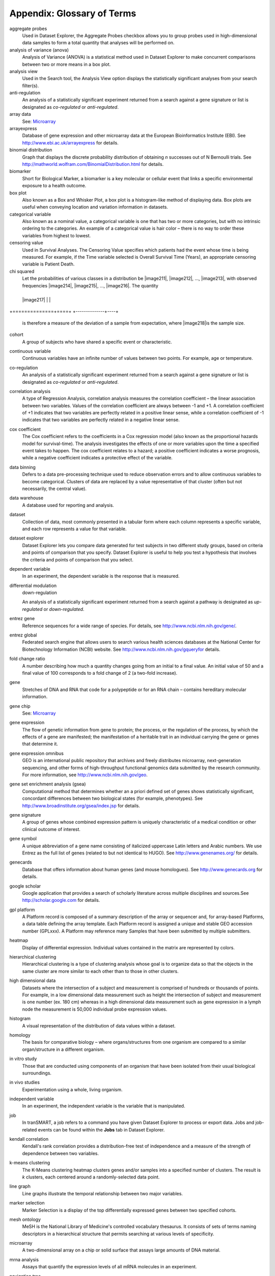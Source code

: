 Appendix: Glossary of Terms
===========================

aggregate probes
	Used in Dataset Explorer, the Aggregate Probes checkbox allows you to
	group probes used in high-dimensional data samples to form a total
	quantity that analyses will be performed on.

analysis of variance (anova)
	Analysis of Variance (ANOVA) is a statistical method used in Dataset
	Explorer to make concurrent comparisons between two or more means in a
	box plot.

analysis view
	Used in the Search tool, the Analysis View option displays the
	statistically significant analyses from your search filter(s).

anti-regulation
	An analysis of a statistically significant experiment returned from a
	search against a gene signature or list is designated as *co-regulated*
	or *anti-regulated*.

array data
	See: `Microarray <#Microarray>`__

arrayexpress
	Database of gene expression and other microarray data at the European
	Bioinformatics Institute (EBI). See http://www.ebi.ac.uk/arrayexpress for details.

binomial distribution
	Graph that displays the discrete probability distribution of obtaining
	*n* successes out of N Bernoulli trials. See http://mathworld.wolfram.com/BinomialDistribution.html for details.

biomarker
	Short for Biological Marker, a biomarker is a key molecular or cellular
	event that links a specific environmental exposure to a health outcome.

box plot
	Also known as a Box and Whisker Plot, a box plot is a histogram-like
	method of displaying data. Box plots are useful when conveying location
	and variation information in datasets.

categorical variable
	Also known as a nominal value, a categorical variable is one that has
	two or more categories, but with no intrinsic ordering to the
	categories. An example of a categorical value is hair color – there is
	no way to order these variables from highest to lowest.

censoring value
	Used in Survival Analyses. The Censoring Value specifies which patients
	had the event whose time is being measured. For example, if the Time
	variable selected is Overall Survival Time (Years), an appropriate
	censoring variable is Patient Death.

chi squared
	Let the probabilities of various classes in a distribution be
	|image211|, |image212|, ..., |image213|, with observed frequencies
	|image214|, |image215|, ..., |image216|. The quantity

+--------------+----+
	| |image217|   |    |
+==============+====+
+--------------+----+

	is therefore a measure of the deviation of a sample from expectation,
	where |image218|\ is the sample size.

cohort
	A group of subjects who have shared a specific event or characteristic.

continuous variable
	Continuous variables have an infinite number of values between two
	points. For example, age or temperature.

co-regulation
	An analysis of a statistically significant experiment returned from a
	search against a gene signature or list is designated as *co-regulated*
	or *anti-regulated*.

correlation analysis
	A type of Regression Analysis, correlation analysis measures the
	correlation coefficient – the linear association between two variables.
	Values of the correlation coefficient are always between -1 and +1. A
	correlation coefficient of +1 indicates that two variables are perfectly
	related in a positive linear sense, while a correlation coefficient of
	-1 indicates that two variables are perfectly related in a negative
	linear sense.

cox coefficient
	The Cox coefficient refers to the coefficients in a Cox regression model
	(also known as the proportional hazards model for survival-time). The
	analysis investigates the effects of one or more variables upon the time
	a specified event takes to happen. The cox coefficient relates to a
	hazard; a positive coefficient indicates a worse prognosis, while a
	negative coefficient indicates a protective effect of the variable.

data binning
	Defers to a data pre-processing technique used to reduce observation
	errors and to allow continuous variables to become categorical. Clusters
	of data are replaced by a value representative of that cluster (often
	but not necessarily, the central value).

data warehouse
	A database used for reporting and analysis.

dataset
	Collection of data, most commonly presented in a tabular form where each
	column represents a specific variable, and each row represents a value
	for that variable.

dataset explorer
	Dataset Explorer lets you compare data generated for test subjects in
	two different study groups, based on criteria and points of comparison
	that you specify. Dataset Explorer is useful to help you test a
	hypothesis that involves the criteria and points of comparison that you
	select.

dependent variable
	In an experiment, the dependent variable is the response that is
	measured.

differential modulation
	down-regulation

	An analysis of a statistically significant experiment returned from a
	search against a pathway is designated as *up-regulated* or
	*down-regulated*.

entrez gene
	Reference sequences for a wide range of species. For details, see
	http://www.ncbi.nlm.nih.gov/gene/.

entrez global
	Federated search engine that allows users to search various health
	sciences databases at the National Center for Biotechnology Information
	(NCBI) website. See http://www.ncbi.nlm.nih.gov/gqueryfor details.

fold change ratio
	A number describing how much a quantity changes going from an initial to
	a final value. An initial value of 50 and a final value of 100
	corresponds to a fold change of 2 (a two-fold increase).

gene
	Stretches of DNA and RNA that code for a polypeptide or for an RNA chain
	– contains hereditary molecular information.

gene chip
	See: `Microarray <#Microarray>`__

gene expression
	The flow of genetic information from gene to protein; the process, or
	the regulation of the process, by which the effects of a gene are
	manifested; the manifestation of a heritable trait in an individual
	carrying the gene or genes that determine it.

gene expression omnibus
	GEO is an international public repository that archives and freely
	distributes microarray, next-generation sequencing, and other forms of
	high-throughput functional genomics data submitted by the research
	community. For more information, see http://www.ncbi.nlm.nih.gov/geo.

gene set enrichment analysis (gsea)
	Computational method that determines whether an a priori defined set of
	genes shows statistically significant, concordant differences between
	two biological states (for example, phenotypes). See http://www.broadinstitute.org/gsea/index.jsp for details.

gene signature
	A group of genes whose combined expression pattern is uniquely
	characteristic of a medical condition or other clinical outcome of
	interest.

gene symbol
	A unique abbreviation of a gene name consisting of italicized uppercase
	Latin letters and Arabic numbers. We use Entrez as the full list of
	genes (related to but not identical to HUGO). See http://www.genenames.org/ for details.

genecards
	Database that offers information about human genes (and mouse
	homologues). See http://www.genecards.org for details.

google scholar
	Google application that provides a search of scholarly literature across
	multiple disciplines and sources.See http://scholar.google.com for details.

gpl platform
	A Platform record is composed of a summary description of the array or
	sequencer and, for array-based Platforms, a data table defining the
	array template. Each Platform record is assigned a unique and stable GEO
	accession number (GPLxxx). A Platform may reference many Samples that
	have been submitted by multiple submitters.

heatmap
	Display of differential expression. Individual values contained in the
	matrix are represented by colors.

hierarchical clustering
	Hierarchical clustering is a type of clustering analysis whose goal is
	to organize data so that the objects in the same cluster are more
	similar to each other than to those in other clusters.

high dimensional data
	Datasets where the intersection of a subject and measurement is
	comprised of hundreds or thousands of points. For example, in a low
	dimensional data measurement such as height the intersection of subject
	and measurement is one number (ex. 180 cm) whereas in a high dimensional
	data measurement such as gene expression in a lymph node the measurement
	is 50,000 individual probe expression values.

histogram
	A visual representation of the distribution of data values within a
	dataset.

homology
	The basis for comparative biology – where organs/structures from one
	organism are compared to a similar organ/structure in a different
	organism.

in vitro study
	Those that are conducted using components of an organism that have been
	isolated from their usual biological surroundings.

in vivo studies
	Experimentation using a whole, living organism.

independent variable
	In an experiment, the independent variable is the variable that is
	manipulated.

job
	In tranSMART, a job refers to a command you have given Dataset Explorer
	to process or export data. Jobs and job-related events can be found
	within the **Jobs** tab in Dataset Explorer.

kendall correlation
	Kendall's rank correlation provides a distribution-free test of
	independence and a measure of the strength of dependence between two
	variables.

k-means clustering
	The K-Means clustering heatmap clusters genes and/or samples into a
	specified number of clusters. The result is *k* clusters, each centered
	around a randomly-selected data point.

line graph
	Line graphs illustrate the temporal relationship between two major
	variables.

marker selection
	Marker Selection is a display of the top differentially expressed genes
	between two specified cohorts.

mesh ontology
	MeSH is the National Library of Medicine's controlled vocabulary
	thesaurus. It consists of sets of terms naming descriptors in a
	hierarchical structure that permits searching at various levels of
	specificity.

microarray
	A two-dimensional array on a chip or solid surface that assays large
	amounts of DNA material.

mrna analysis
	Assays that quantify the expression levels of all mRNA molecules in an
	experiment.

navigation tree
	The Window’s Explorer-like, hierarchical representation of study data
	that has been loaded into Dataset Explorer.

ncbi
	The National Center for Biotechnology Information. See http://\ `www.ncbi.nlm.nih.gov/ <http://www.ncbi.nlm.nih.gov/>`__
	for details.

numeric-node
	Used in Dataset Explorer, numeric-nodes are indicated by the (**123**)
	symbol, numeric nodes indicate that the data values associated with the
	concept are only numeric (for example, age values, date values, etc.).
	For more information, see `Continuous Variable <#ContinuousVariable>`__.

ontology
	A hierarchical description of the concepts and relationships that can
	exist for an agent or a community of agents.

orthogonal component
	When performing statistical analysis, independent variables that affect
	a particular dependent variable are said to be orthogonal if they are
	uncorrelated, since the covariance forms an inner product.

pathology
	The study of diagnosis and disease.

pathway
	A group of genes interacting to form an aggregate biological function.

pearson correlation
	Obtained by dividing the covariance of the two variables by the product
	of their standard deviations.

principal component analysis
	A Principal Component Analysis (PCA) is commonly used as a tool in
	exploratory data analysis. Data is split into orthogonal components, and
	the genes/probes that contribute the most variance to the components are
	displayed.

probe set
	A probe set is a collection of probes designed to interrogate a given
	sequence.

probe set id
	A probe set ID is used to refer to a probe set, which looks like the
	following: 12345\_at or 12345\_a\_at or 12345\_s\_at or 12345\_x\_at
	The last three characters (\_at) identify the probe set strand.

p-value
	The number corresponding probability that the occurrences of your
	experiment and analysis did not happen by chance. P-value cutoffs are
	often 0.05 or 0.01 – when the value is under the threshold, the result
	is said to be statistically significant.

r
	R is a language and environment for statistical computing and graphics. See http://www.r-project.org for details.

rbm data
	Rules Based Medicine. They provide an array measurement of metabolites.

regression algorithms
	Algorithms that are particularly suited for mining data sets that have
	high dimensionality (many attributes), including transactional and
	unstructured data.

rho-value
	Also known as Spearman’s rho, the rho-value is a non-parametric measure
	of statistical dependence between two variables. See: `Spearman
	Correlation <#SpearmanCorrelation>`__.

r-value
	The value assigned to a correlation coefficient.

sample explorer
	Sample Explorer lets you search for tissue and blood samples of interest
	so that you can learn more about the samples; for example, you can look
	up sample IDs and locate the study that produced the samples in the
	Dataset Explorer.

scatter plot
	Type of graph that uses Cartesian coordinates to display values for two
	variables for a set of data.

search filter
	A biomedical concept used to define search criteria in the Search tool.

search string
	A sequence of biomedical concepts used to define search criteria in the
	Search tool.

slope
	The steepness of the line of best fit in a graph (∆y/∆x).

snp data
	Single Nucleotide Polymorphism. DNA sequence data marking variation
	occurring when a single nucleotide — A, T, C or G — in the genome
	differs.

spearman correlation
	The Spearman's rank-order correlation is the nonparametric version of
	the Pearson product-moment correlation. Spearman's correlation
	coefficient, (, also signified by rho-value) measures the strength of
	association between two ranked variables.

statistical significance
	Results of analyses on data that are statistically significant indicate
	a confidence level that the results did not happen by chance.

study group
	The subjects in a study grouped together due to some common attribute of
	interest (for example, a study can have two study groups: normal and
	control).

subset
	A smaller grouping of participants in a study. See `cohort <#cohort>`__.

survival analysis
	Assessment of the amount of time that a person or population lives after
	a particular intervention or condition.

t statistic
	Ratio of the departure of an estimated parameter from its notional value
	and its standard error.

table with fisher test
	Examines the significance of associated categorical variables.

tea analyses
	Target Enrichment Analysis (TEA) measures the enrichment of a gene
	signature, gene list, or pathway in a microarray expression experiment.

tea p-value
	These normalized p‑values are intermediate values in the TEA
	calculation. To be considered a statistically significant analysis, an
	analysis must have at least one matching biomarker with a TEA p-Value of
	less than 0.05.

text-node
	Indicated by the (**abc**) symbol, text nodes indicate that the data
	values associated with the concept are only textual (for example, race
	or gender). For more information, see `Categorical
	Variable <#CategoricaVariable>`__.

tissue type
	The specific type of tissue that has been used in the experiment (for
	example, breast tissue, lung tissue, etc.)

up-regulation
	An analysis of a statistically significant experiment returned from a
	search against a pathway is designated as *up-regulated* or
	*down-regulated*.

x-axis
	The horizontal axis of a two-dimensional Cartesian coordinate system.

y-axis
	The vertical axis of a two-dimensional Cartesian coordinate system.
